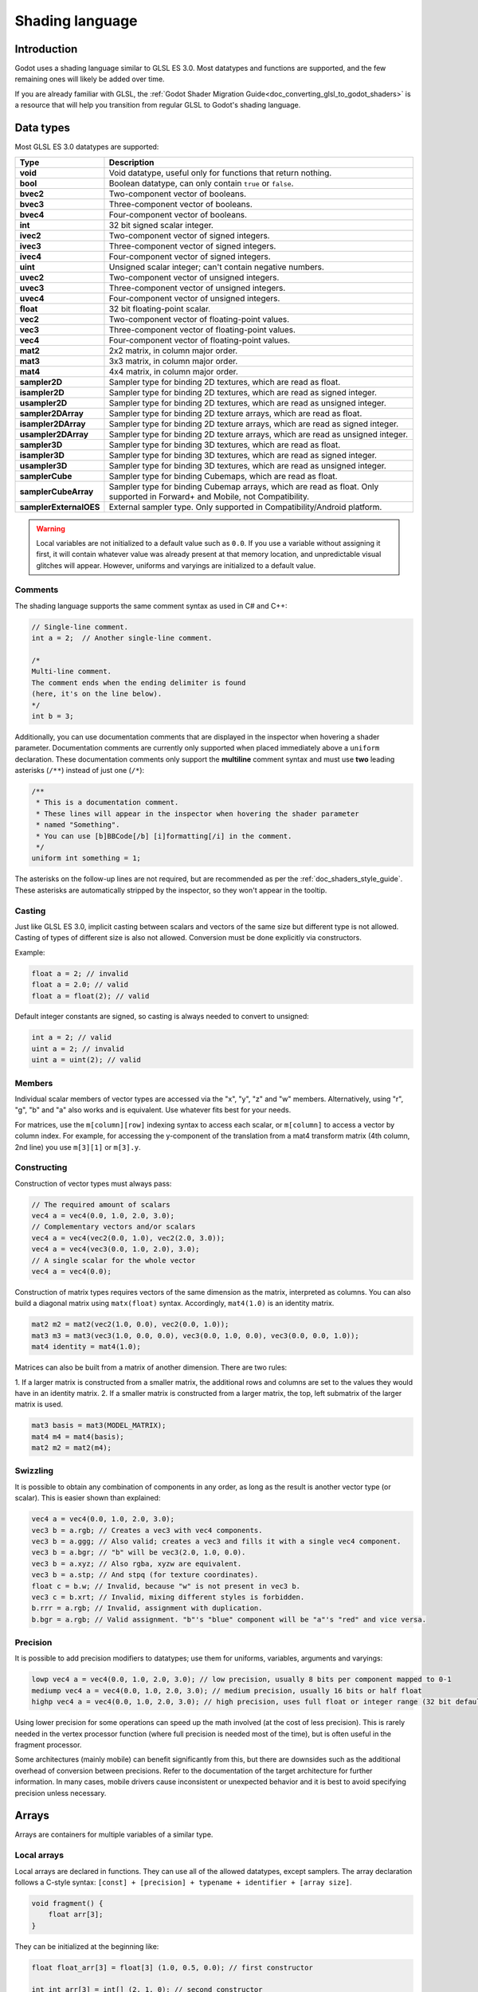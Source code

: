 .. _doc_shading_language:

Shading language
================

Introduction
------------

Godot uses a shading language similar to GLSL ES 3.0. Most datatypes and
functions are supported, and the few remaining ones will likely be added over
time.

If you are already familiar with GLSL, the :ref:`Godot Shader Migration
Guide<doc_converting_glsl_to_godot_shaders>` is a resource that will help you
transition from regular GLSL to Godot's shading language.

Data types
----------

Most GLSL ES 3.0 datatypes are supported:

+------------------------+---------------------------------------------------------------------------------+
| Type                   | Description                                                                     |
+========================+=================================================================================+
| **void**               | Void datatype, useful only for functions that return nothing.                   |
+------------------------+---------------------------------------------------------------------------------+
| **bool**               | Boolean datatype, can only contain ``true`` or ``false``.                       |
+------------------------+---------------------------------------------------------------------------------+
| **bvec2**              | Two-component vector of booleans.                                               |
+------------------------+---------------------------------------------------------------------------------+
| **bvec3**              | Three-component vector of booleans.                                             |
+------------------------+---------------------------------------------------------------------------------+
| **bvec4**              | Four-component vector of booleans.                                              |
+------------------------+---------------------------------------------------------------------------------+
| **int**                | 32 bit signed scalar integer.                                                   |
+------------------------+---------------------------------------------------------------------------------+
| **ivec2**              | Two-component vector of signed integers.                                        |
+------------------------+---------------------------------------------------------------------------------+
| **ivec3**              | Three-component vector of signed integers.                                      |
+------------------------+---------------------------------------------------------------------------------+
| **ivec4**              | Four-component vector of signed integers.                                       |
+------------------------+---------------------------------------------------------------------------------+
| **uint**               | Unsigned scalar integer; can't contain negative numbers.                        |
+------------------------+---------------------------------------------------------------------------------+
| **uvec2**              | Two-component vector of unsigned integers.                                      |
+------------------------+---------------------------------------------------------------------------------+
| **uvec3**              | Three-component vector of unsigned integers.                                    |
+------------------------+---------------------------------------------------------------------------------+
| **uvec4**              | Four-component vector of unsigned integers.                                     |
+------------------------+---------------------------------------------------------------------------------+
| **float**              | 32 bit floating-point scalar.                                                   |
+------------------------+---------------------------------------------------------------------------------+
| **vec2**               | Two-component vector of floating-point values.                                  |
+------------------------+---------------------------------------------------------------------------------+
| **vec3**               | Three-component vector of floating-point values.                                |
+------------------------+---------------------------------------------------------------------------------+
| **vec4**               | Four-component vector of floating-point values.                                 |
+------------------------+---------------------------------------------------------------------------------+
| **mat2**               | 2x2 matrix, in column major order.                                              |
+------------------------+---------------------------------------------------------------------------------+
| **mat3**               | 3x3 matrix, in column major order.                                              |
+------------------------+---------------------------------------------------------------------------------+
| **mat4**               | 4x4 matrix, in column major order.                                              |
+------------------------+---------------------------------------------------------------------------------+
| **sampler2D**          | Sampler type for binding 2D textures, which are read as float.                  |
+------------------------+---------------------------------------------------------------------------------+
| **isampler2D**         | Sampler type for binding 2D textures, which are read as signed integer.         |
+------------------------+---------------------------------------------------------------------------------+
| **usampler2D**         | Sampler type for binding 2D textures, which are read as unsigned integer.       |
+------------------------+---------------------------------------------------------------------------------+
| **sampler2DArray**     | Sampler type for binding 2D texture arrays, which are read as float.            |
+------------------------+---------------------------------------------------------------------------------+
| **isampler2DArray**    | Sampler type for binding 2D texture arrays, which are read as signed integer.   |
+------------------------+---------------------------------------------------------------------------------+
| **usampler2DArray**    | Sampler type for binding 2D texture arrays, which are read as unsigned integer. |
+------------------------+---------------------------------------------------------------------------------+
| **sampler3D**          | Sampler type for binding 3D textures, which are read as float.                  |
+------------------------+---------------------------------------------------------------------------------+
| **isampler3D**         | Sampler type for binding 3D textures, which are read as signed integer.         |
+------------------------+---------------------------------------------------------------------------------+
| **usampler3D**         | Sampler type for binding 3D textures, which are read as unsigned integer.       |
+------------------------+---------------------------------------------------------------------------------+
| **samplerCube**        | Sampler type for binding Cubemaps, which are read as float.                     |
+------------------------+---------------------------------------------------------------------------------+
| **samplerCubeArray**   | Sampler type for binding Cubemap arrays, which are read as float.               |
|                        | Only supported in Forward+ and Mobile, not Compatibility.                       |
+------------------------+---------------------------------------------------------------------------------+
| **samplerExternalOES** | External sampler type.                                                          |
|                        | Only supported in Compatibility/Android platform.                               |
+------------------------+---------------------------------------------------------------------------------+

.. warning::

    Local variables are not initialized to a default value such as ``0.0``. If
    you use a variable without assigning it first, it will contain whatever
    value was already present at that memory location, and unpredictable visual
    glitches will appear. However, uniforms and varyings are initialized to a
    default value.

Comments
~~~~~~~~

The shading language supports the same comment syntax as used in C# and C++:

.. code-block:: glsl

    // Single-line comment.
    int a = 2;  // Another single-line comment.

    /*
    Multi-line comment.
    The comment ends when the ending delimiter is found
    (here, it's on the line below).
    */
    int b = 3;

Additionally, you can use documentation comments that are displayed in the
inspector when hovering a shader parameter. Documentation comments are currently
only supported when placed immediately above a ``uniform`` declaration. These
documentation comments only support the **multiline** comment syntax and must use
**two** leading asterisks (``/**``) instead of just one (``/*``):

.. code-block:: glsl

    /**
     * This is a documentation comment.
     * These lines will appear in the inspector when hovering the shader parameter
     * named "Something".
     * You can use [b]BBCode[/b] [i]formatting[/i] in the comment.
     */
    uniform int something = 1;

The asterisks on the follow-up lines are not required, but are recommended as
per the :ref:`doc_shaders_style_guide`. These asterisks are automatically
stripped by the inspector, so they won't appear in the tooltip.

Casting
~~~~~~~

Just like GLSL ES 3.0, implicit casting between scalars and vectors of the same
size but different type is not allowed. Casting of types of different size is
also not allowed. Conversion must be done explicitly via constructors.

Example:

.. code-block:: glsl

    float a = 2; // invalid
    float a = 2.0; // valid
    float a = float(2); // valid

Default integer constants are signed, so casting is always needed to convert to
unsigned:

.. code-block:: glsl

    int a = 2; // valid
    uint a = 2; // invalid
    uint a = uint(2); // valid

Members
~~~~~~~

Individual scalar members of vector types are accessed via the "x", "y", "z" and
"w" members. Alternatively, using "r", "g", "b" and "a" also works and is
equivalent. Use whatever fits best for your needs.

For matrices, use the ``m[column][row]`` indexing syntax to access each scalar,
or ``m[column]`` to access a vector by column index. For example, for accessing the
y-component of the translation from a mat4 transform matrix (4th column, 2nd line) you use ``m[3][1]`` or ``m[3].y``.

Constructing
~~~~~~~~~~~~

Construction of vector types must always pass:

.. code-block:: glsl

    // The required amount of scalars
    vec4 a = vec4(0.0, 1.0, 2.0, 3.0);
    // Complementary vectors and/or scalars
    vec4 a = vec4(vec2(0.0, 1.0), vec2(2.0, 3.0));
    vec4 a = vec4(vec3(0.0, 1.0, 2.0), 3.0);
    // A single scalar for the whole vector
    vec4 a = vec4(0.0);

Construction of matrix types requires vectors of the same dimension as the
matrix, interpreted as columns. You can also build a diagonal matrix using ``matx(float)`` syntax.
Accordingly, ``mat4(1.0)`` is an identity matrix.

.. code-block:: glsl

    mat2 m2 = mat2(vec2(1.0, 0.0), vec2(0.0, 1.0));
    mat3 m3 = mat3(vec3(1.0, 0.0, 0.0), vec3(0.0, 1.0, 0.0), vec3(0.0, 0.0, 1.0));
    mat4 identity = mat4(1.0);

Matrices can also be built from a matrix of another dimension. There are two
rules:

1. If a larger matrix is constructed from a smaller matrix, the additional rows
and columns are set to the values they would have in an identity matrix.
2. If a smaller matrix is constructed from a larger matrix, the top, left
submatrix of the larger matrix is used.

.. code-block:: glsl

    mat3 basis = mat3(MODEL_MATRIX);
    mat4 m4 = mat4(basis);
    mat2 m2 = mat2(m4);

Swizzling
~~~~~~~~~

It is possible to obtain any combination of components in any order, as long as
the result is another vector type (or scalar). This is easier shown than
explained:

.. code-block:: glsl

    vec4 a = vec4(0.0, 1.0, 2.0, 3.0);
    vec3 b = a.rgb; // Creates a vec3 with vec4 components.
    vec3 b = a.ggg; // Also valid; creates a vec3 and fills it with a single vec4 component.
    vec3 b = a.bgr; // "b" will be vec3(2.0, 1.0, 0.0).
    vec3 b = a.xyz; // Also rgba, xyzw are equivalent.
    vec3 b = a.stp; // And stpq (for texture coordinates).
    float c = b.w; // Invalid, because "w" is not present in vec3 b.
    vec3 c = b.xrt; // Invalid, mixing different styles is forbidden.
    b.rrr = a.rgb; // Invalid, assignment with duplication.
    b.bgr = a.rgb; // Valid assignment. "b"'s "blue" component will be "a"'s "red" and vice versa.

Precision
~~~~~~~~~

It is possible to add precision modifiers to datatypes; use them for uniforms,
variables, arguments and varyings:

.. code-block:: glsl

    lowp vec4 a = vec4(0.0, 1.0, 2.0, 3.0); // low precision, usually 8 bits per component mapped to 0-1
    mediump vec4 a = vec4(0.0, 1.0, 2.0, 3.0); // medium precision, usually 16 bits or half float
    highp vec4 a = vec4(0.0, 1.0, 2.0, 3.0); // high precision, uses full float or integer range (32 bit default)


Using lower precision for some operations can speed up the math involved (at the
cost of less precision). This is rarely needed in the vertex processor function
(where full precision is needed most of the time), but is often useful in the
fragment processor.

Some architectures (mainly mobile) can benefit significantly from this, but
there are downsides such as the additional overhead of conversion between
precisions. Refer to the documentation of the target architecture for further
information. In many cases, mobile drivers cause inconsistent or unexpected
behavior and it is best to avoid specifying precision unless necessary.

Arrays
------

Arrays are containers for multiple variables of a similar type.

Local arrays
~~~~~~~~~~~~

Local arrays are declared in functions. They can use all of the allowed
datatypes, except samplers. The array declaration follows a C-style syntax:
``[const] + [precision] + typename + identifier + [array size]``.

.. code-block:: glsl

    void fragment() {
        float arr[3];
    }

They can be initialized at the beginning like:

.. code-block:: glsl

    float float_arr[3] = float[3] (1.0, 0.5, 0.0); // first constructor

    int int_arr[3] = int[] (2, 1, 0); // second constructor

    vec2 vec2_arr[3] = { vec2(1.0, 1.0), vec2(0.5, 0.5), vec2(0.0, 0.0) }; // third constructor

    bool bool_arr[] = { true, true, false }; // fourth constructor - size is defined automatically from the element count

You can declare multiple arrays (even with different sizes) in one expression:

.. code-block:: glsl

    float a[3] = float[3] (1.0, 0.5, 0.0),
    b[2] = { 1.0, 0.5 },
    c[] = { 0.7 },
    d = 0.0,
    e[5];

To access an array element, use the indexing syntax:

.. code-block:: glsl

    float arr[3];

    arr[0] = 1.0; // setter

    COLOR.r = arr[0]; // getter

Arrays also have a built-in function ``.length()`` (not to be confused with the
built-in ``length()`` function). It doesn't accept any parameters and will
return the array's size.

.. code-block:: glsl

    float arr[] = { 0.0, 1.0, 0.5, -1.0 };
    for (int i = 0; i < arr.length(); i++) {
        // ...
    }

.. note::

    If you use an index either below 0 or greater than array size - the shader will
    crash and break rendering. To prevent this, use ``length()``, ``if``, or
    ``clamp()`` functions to ensure the index is between 0 and the array's
    length. Always carefully test and check your code. If you pass a constant
    expression or a number, the editor will check its bounds to prevent
    this crash.

Global arrays
~~~~~~~~~~~~~

You can declare arrays in global space as either ``const`` or ``uniform``:

.. code-block:: glsl

    shader_type spatial;

    const lowp vec3 v[1] = lowp vec3[1] ( vec3(0, 0, 1) );
    uniform lowp vec3 w[1];

    void fragment() {
      ALBEDO = v[0] + w[0];
    }

.. note::

    Global arrays use the same syntax as local arrays, except with a ``const``
    or ``uniform`` added to their declaration. Note that uniform arrays can't
    have a default value.

Constants
---------

Use the ``const`` keyword before the variable declaration to make that variable
immutable, which means that it cannot be modified. All basic types, except
samplers can be declared as constants. Accessing and using a constant value is
slightly faster than using a uniform. Constants must be initialized at their
declaration.

.. code-block:: glsl

    const vec2 a = vec2(0.0, 1.0);
    vec2 b;

    a = b; // invalid
    b = a; // valid

Constants cannot be modified and additionally cannot have hints, but multiple of
them (if they have the same type) can be declared in a single expression e.g

.. code-block:: glsl

    const vec2 V1 = vec2(1, 1), V2 = vec2(2, 2);

Similar to variables, arrays can also be declared with ``const``.

.. code-block:: glsl

    const float arr[] = { 1.0, 0.5, 0.0 };

    arr[0] = 1.0; // invalid

    COLOR.r = arr[0]; // valid

Constants can be declared both globally (outside of any function) or locally
(inside a function). Global constants are useful when you want to have access to
a value throughout your shader that does not need to be modified. Like uniforms,
global constants are shared between all shader stages, but they are not
accessible outside of the shader.

.. code-block:: glsl

    shader_type spatial;

    const float GOLDEN_RATIO = 1.618033988749894;

Constants of the ``float`` type must be initialized using ``.`` notation after the
decimal part or by using the scientific notation. The optional ``f`` post-suffix is
also supported.

.. code-block:: glsl

    float a = 1.0;
    float b = 1.0f; // same, using suffix for clarity
    float c = 1e-1; // gives 0.1 by using the scientific notation

Constants of the ``uint`` (unsigned int) type must have a ``u`` suffix to differentiate them from signed integers.
Alternatively, this can be done by using the ``uint(x)`` built-in conversion function.

.. code-block:: glsl

    uint a = 1u;
    uint b = uint(1);

Structs
-------

Structs are compound types which can be used for better abstraction of shader
code. You can declare them at the global scope like:

.. code-block:: glsl

    struct PointLight {
        vec3 position;
        vec3 color;
        float intensity;
    };

After declaration, you can instantiate and initialize them like:

.. code-block:: glsl

    void fragment()
    {
        PointLight light;
        light.position = vec3(0.0);
        light.color = vec3(1.0, 0.0, 0.0);
        light.intensity = 0.5;
    }

Or use struct constructor for same purpose:

.. code-block:: glsl

    PointLight light = PointLight(vec3(0.0), vec3(1.0, 0.0, 0.0), 0.5);

Structs may contain other struct or array, you can also instance them as global
constant:

.. code-block:: glsl

    shader_type spatial;

    ...

    struct Scene {
        PointLight lights[2];
    };

    const Scene scene = Scene(PointLight[2](PointLight(vec3(0.0, 0.0, 0.0), vec3(1.0, 0.0, 0.0), 1.0), PointLight(vec3(0.0, 0.0, 0.0), vec3(1.0, 0.0, 0.0), 1.0)));

    void fragment()
    {
        ALBEDO = scene.lights[0].color;
    }

You can also pass them to functions:

.. code-block:: glsl

    shader_type canvas_item;

    ...

    Scene construct_scene(PointLight light1, PointLight light2) {
        return Scene({light1, light2});
    }

    void fragment()
    {
        COLOR.rgb = construct_scene(PointLight(vec3(0.0, 0.0, 0.0), vec3(1.0, 0.0, 0.0), 1.0), PointLight(vec3(0.0, 0.0, 0.0), vec3(1.0, 0.0, 1.0), 1.0)).lights[0].color;
    }

Operators
---------

Godot shading language supports the same set of operators as GLSL ES 3.0. Below
is the list of them in precedence order:

.. table::
    :class: nowrap-col3

    +-------------+------------------------+------------------+
    | Precedence  | Class                  | Operator         |
    +-------------+------------------------+------------------+
    | 1 (highest) | parenthetical grouping | **()**           |
    +-------------+------------------------+------------------+
    | 2           | unary                  | **+, -, !, ~**   |
    +-------------+------------------------+------------------+
    | 3           | multiplicative         | **/, \*, %**     |
    +-------------+------------------------+------------------+
    | 4           | additive               | **+, -**         |
    +-------------+------------------------+------------------+
    | 5           | bit-wise shift         | **<<, >>**       |
    +-------------+------------------------+------------------+
    | 6           | relational             | **<, >, <=, >=** |
    +-------------+------------------------+------------------+
    | 7           | equality               | **==, !=**       |
    +-------------+------------------------+------------------+
    | 8           | bit-wise AND           | **&**            |
    +-------------+------------------------+------------------+
    | 9           | bit-wise exclusive OR  | **^**            |
    +-------------+------------------------+------------------+
    | 10          | bit-wise inclusive OR  | **|**            |
    +-------------+------------------------+------------------+
    | 11          | logical AND            | **&&**           |
    +-------------+------------------------+------------------+
    | 12 (lowest) | logical inclusive OR   | **||**           |
    +-------------+------------------------+------------------+

.. note::

    Most operators that accept vectors or matrices (multiplication, division, etc) operate component-wise, meaning the function
    is applied to the first value of each vector and then on the second value of each vector, etc. Some examples:

    .. table::
        :class: nowrap-col2 nowrap-col1
        :widths: auto

        +---------------------------------------+------------------------------------------------------+
        | Operation                             | Equivalent Scalar Operation                          |
        +=======================================+======================================================+
        | ``vec3(4, 5, 6) + 2``                 | ``vec3(4 + 2, 5 + 2, 6 + 2)``                        |
        +---------------------------------------+------------------------------------------------------+
        | ``vec2(3, 4) * vec2(10, 20)``         | ``vec2(3 * 10, 4 * 20)``                             |
        +---------------------------------------+------------------------------------------------------+
        | ``mat2(vec2(1, 2), vec2(3, 4)) + 10`` | ``mat2(vec2(1 + 10, 2 + 10), vec2(3 + 10, 4 + 10))`` |
        +---------------------------------------+------------------------------------------------------+

    The `GLSL Language Specification <http://www.opengl.org/registry/doc/GLSLangSpec.4.30.6.pdf>`_ says under section 5.10 Vector and Matrix Operations:

        With a few exceptions, operations are component-wise. Usually, when an operator operates on a
        vector or matrix, it is operating independently on each component of the vector or matrix,
        in a component-wise fashion. [...] The exceptions are matrix multiplied by vector,
        vector multiplied by matrix, and matrix multiplied by matrix. These do not operate component-wise,
        but rather perform the correct linear algebraic multiply.

Flow control
------------

Godot Shading language supports the most common types of flow control:

.. code-block:: glsl

    // `if` and `else`.
    if (cond) {

    } else {

    }

    // Ternary operator.
    // This is an expression that behaves like `if`/`else` and returns the value.
    // If `cond` evaluates to `true`, `result` will be `9`.
    // Otherwise, `result` will be `5`.
    int result = cond ? 9 : 5;

    // `switch`.
    switch (i) { // `i` should be a signed integer expression.
        case -1:
            break;
        case 0:
            return; // `break` or `return` to avoid running the next `case`.
        case 1: // Fallthrough (no `break` or `return`): will run the next `case`.
        case 2:
            break;
        //...
        default: // Only run if no `case` above matches. Optional.
            break;
    }

    // `for` loop. Best used when the number of elements to iterate on
    // is known in advance.
    for (int i = 0; i < 10; i++) {

    }

    // `while` loop. Best used when the number of elements to iterate on
    // is not known in advance.
    while (cond) {

    }

    // `do while`. Like `while`, but always runs at least once even if `cond`
    // never evaluates to `true`.
    do {

    } while (cond);

Keep in mind that in modern GPUs, an infinite loop can exist and can freeze
your application (including editor). Godot can't protect you from this, so be
careful not to make this mistake!

Also, when comparing floating-point values against a number, make sure to
compare them against a *range* instead of an exact number.

A comparison like ``if (value == 0.3)`` may not evaluate to ``true``.
Floating-point math is often approximate and can defy expectations. It can also
behave differently depending on the hardware.

**Don't** do this.

.. code-block:: glsl

    float value = 0.1 + 0.2;

    // May not evaluate to `true`!
    if (value == 0.3) {
        // ...
    }

Instead, always perform a range comparison with an epsilon value. The larger the
floating-point number (and the less precise the floating-point number), the
larger the epsilon value should be.

.. code-block:: glsl

    const float EPSILON = 0.0001;
    if (value >= 0.3 - EPSILON && value <= 0.3 + EPSILON) {
        // ...
    }

See `floating-point-gui.de <https://floating-point-gui.de/>`__ for more
information.

Discarding
----------

Fragment, light, and custom functions (called from fragment or light) can use the
``discard`` keyword. If used, the fragment is discarded and nothing is written.

Beware that ``discard`` has a performance cost when used, as it will prevent the
depth prepass from being effective on any surfaces using the shader. Also, a
discarded pixel still needs to be rendered in the vertex shader, which means a
shader that uses ``discard`` on all of its pixels is still more expensive to
render compared to not rendering any object in the first place.

Functions
---------

It is possible to define functions in a Godot shader. They use the following
syntax:

.. code-block:: glsl

    ret_type func_name(args) {
        return ret_type; // if returning a value
    }

    // a more specific example:

    int sum2(int a, int b) {
        return a + b;
    }


You can only use functions that have been defined above (higher in the editor)
the function from which you are calling them. Redefining a function that has
already been defined above (or is a built-in function name) will cause an error.

Function arguments can have special qualifiers:

* **in**: Means the argument is only for reading (default).
* **out**: Means the argument is only for writing.
* **inout**: Means the argument is fully passed via reference.
* **const**: Means the argument is a constant and cannot be changed, may be
  combined with **in** qualifier.

Example below:

.. code-block:: glsl

    void sum2(int a, int b, inout int result) {
        result = a + b;
    }

Function overloading is supported. You can define multiple functions with the same
name, but different arguments. Note that `implicit casting <Casting_>`_ in overloaded
function calls is not allowed, such as from ``int`` to ``float`` (``1`` to ``1.0``).

.. code-block:: glsl

    vec3 get_color(int t) {
        return vec3(1, 0, 0); // Red color.
    }
    vec3 get_color(float t) {
        return vec3(0, 1, 0); // Green color.
    }
    void fragment() {
        vec3 red = get_color(1);
        vec3 green = get_color(1.0);
    }

.. _doc_shading_language_varyings:

Varyings
--------

To send data from the vertex to the fragment (or light) processor function, *varyings* are
used. They are set for every primitive vertex in the *vertex processor*, and the
value is interpolated for every pixel in the *fragment processor*.

.. code-block:: glsl

    shader_type spatial;

    varying vec3 some_color;

    void vertex() {
        some_color = NORMAL; // Make the normal the color.
    }

    void fragment() {
        ALBEDO = some_color;
    }

    void light() {
        DIFFUSE_LIGHT = some_color * 100; // optionally
    }

Varying can also be an array:

.. code-block:: glsl

    shader_type spatial;

    varying float var_arr[3];

    void vertex() {
        var_arr[0] = 1.0;
        var_arr[1] = 0.0;
    }

    void fragment() {
        ALBEDO = vec3(var_arr[0], var_arr[1], var_arr[2]); // red color
    }

It's also possible to send data from *fragment* to *light* processors using *varying* keyword. To do so you can assign it in the *fragment* and later use it in the *light* function.

.. code-block:: glsl

    shader_type spatial;

    varying vec3 some_light;

    void fragment() {
        some_light = ALBEDO * 100.0; // Make a shining light.
    }

    void light() {
        DIFFUSE_LIGHT = some_light;
    }

Note that varying may not be assigned in custom functions or a *light processor* function like:

.. code-block:: glsl

    shader_type spatial;

    varying float test;

    void foo() {
        test = 0.0; // Error.
    }

    void vertex() {
        test = 0.0;
    }

    void light() {
        test = 0.0; // Error too.
    }

This limitation was introduced to prevent incorrect usage before initialization.

Interpolation qualifiers
------------------------

Certain values are interpolated during the shading pipeline. You can modify how
these interpolations are done by using *interpolation qualifiers*.

.. code-block:: glsl

    shader_type spatial;

    varying flat vec3 our_color;

    void vertex() {
        our_color = COLOR.rgb;
    }

    void fragment() {
        ALBEDO = our_color;
    }

There are two possible interpolation qualifiers:

+-------------------+---------------------------------------------------------------------------------+
| Qualifier         | Description                                                                     |
+===================+=================================================================================+
| **flat**          | The value is not interpolated.                                                  |
+-------------------+---------------------------------------------------------------------------------+
| **smooth**        | The value is interpolated in a perspective-correct fashion. This is the default.|
+-------------------+---------------------------------------------------------------------------------+


Uniforms
--------

Passing values to shaders is possible. These are global to the whole shader and
are called *uniforms*. When a shader is later assigned to a material, the
uniforms will appear as editable parameters in it. Uniforms can't be written
from within the shader. Any GLSL type except for ``void`` can be a uniform.

.. code-block:: glsl

    shader_type spatial;

    uniform float some_value;

    uniform vec3 colors[3];

You can set uniforms in the editor in the material. Or you can set them through
GDScript:

.. code-block:: gdscript

  material.set_shader_parameter("some_value", some_value)

  material.set_shader_parameter("colors", [Vector3(1, 0, 0), Vector3(0, 1, 0), Vector3(0, 0, 1)])

You can access ``int`` values as a readable dropdown widget using the ``hint_enum`` uniform:

.. code-block:: glsl

    uniform int noise_type : hint_enum("OpenSimplex2", "Cellular", "Perlin", "Value") = 0;

.. note:: Unlike ``@export_enum`` in GDScript, the ``hint_enum`` uniform does not support
          the use of ``String``\ s, it only supports ``int``\ s.

You can assign explicit values to the ``hint_enum`` uniform using colon syntax similar to GDScript:

.. code-block:: glsl
 
    uniform int character_speed: hint_enum("Slow:30", "Average:60", "Very Fast:200") = 60;

The value will be stored as an integer, corresponding to the index of the selected option (i.e. 0, 1, or 2)
or the value assigned by colon syntax (i.e. 30, 60, or 200).

.. note:: The first argument to ``set_shader_parameter`` is the name of the uniform
          in the shader. It must match *exactly* to the name of the uniform in
          the shader or else it will not be recognized.

.. note:: There is a limit to the total size of shader uniforms that you can use
          in a single shader. On most desktop platforms, this limit is ``65536``
          bytes, or 4096 ``vec4`` uniforms. On mobile platforms, the limit is
          typically ``16384`` bytes, or 1024 ``vec4`` uniforms. Vector uniforms
          smaller than a ``vec4``, such as ``vec2`` or ``vec3``, are padded to
          the size of a ``vec4``. Scalar uniforms such as ``int`` or ``float``
          are not padded, and ``bool`` is padded to the size of an ``int``.

          Arrays count as the total size of their contents. If you need a uniform
          array that is larger than this limit, consider packing the data into a
          texture instead, since the *contents* of a texture do not count towards
          this limit, only the size of the sampler uniform.

Uniform hints
~~~~~~~~~~~~~

Godot provides optional uniform hints to make the compiler understand what the
uniform is used for, and how the editor should allow users to modify it.

.. code-block:: glsl

    shader_type spatial;

    uniform vec4 color : source_color;
    uniform float amount : hint_range(0, 1);
    uniform vec4 other_color : source_color = vec4(1.0); // Default values go after the hint.
    uniform sampler2D image : source_color;

.. admonition:: Source Color

    Any texture which contains *sRGB color data* requires a ``source_color`` hint
    in order to be correctly sampled. This is because Godot renders in linear
    color space, but some textures contain sRGB color data. If this hint is not
    used, the texture will appear washed out.

    Albedo and color textures should typically have a ``source_color`` hint. Normal,
    roughness, metallic, and height textures typically do not need a ``source_color``
    hint.

    Using ``source_color`` hint is required in the Forward+ and Mobile renderers,
    and in ``canvas_item`` shaders when :ref:`HDR 2D<class_ProjectSettings_property_rendering/viewport/hdr_2d>`
    is enabled. The ``source_color`` hint is optional for the Compatibility renderer,
    and for ``canvas_item`` shaders if ``HDR 2D`` is disabled. However, it is
    recommended to always use the ``source_color`` hint, because it works even
    if you change renderers or disable ``HDR 2D``.


Full list of uniform hints below:

+----------------------+--------------------------------------------------+-----------------------------------------------------------------------------+
| Type                 | Hint                                             | Description                                                                 |
+======================+==================================================+=============================================================================+
| **vec3, vec4**       | source_color                                     | Used as color.                                                              |
+----------------------+--------------------------------------------------+-----------------------------------------------------------------------------+
| **int**              | hint_enum("String1", "String2")                  | Displays int input as a dropdown widget in the editor.                      |
+----------------------+--------------------------------------------------+-----------------------------------------------------------------------------+
| **int, float**       | hint_range(min, max[, step])                     | Restricted to values in a range (with min/max/step).                        |
+----------------------+--------------------------------------------------+-----------------------------------------------------------------------------+
| **sampler2D**        | source_color                                     | Used as albedo color.                                                       |
+----------------------+--------------------------------------------------+-----------------------------------------------------------------------------+
| **sampler2D**        | hint_normal                                      | Used as normalmap.                                                          |
+----------------------+--------------------------------------------------+-----------------------------------------------------------------------------+
| **sampler2D**        | hint_default_white                               | As value or albedo color, default to opaque white.                          |
+----------------------+--------------------------------------------------+-----------------------------------------------------------------------------+
| **sampler2D**        | hint_default_black                               | As value or albedo color, default to opaque black.                          |
+----------------------+--------------------------------------------------+-----------------------------------------------------------------------------+
| **sampler2D**        | hint_default_transparent                         | As value or albedo color, default to transparent black.                     |
+----------------------+--------------------------------------------------+-----------------------------------------------------------------------------+
| **sampler2D**        | hint_anisotropy                                  | As flowmap, default to right.                                               |
+----------------------+--------------------------------------------------+-----------------------------------------------------------------------------+
| **sampler2D**        | hint_roughness[_r, _g, _b, _a, _normal, _gray]   | Used for roughness limiter on import (attempts reducing specular aliasing). |
|                      |                                                  | ``_normal`` is a normal map that guides the roughness limiter,              |
|                      |                                                  | with roughness increasing in areas that have high-frequency detail.         |
+----------------------+--------------------------------------------------+-----------------------------------------------------------------------------+
| **sampler2D**        | filter[_nearest, _linear][_mipmap][_anisotropic] | Enabled specified texture filtering.                                        |
+----------------------+--------------------------------------------------+-----------------------------------------------------------------------------+
| **sampler2D**        | repeat[_enable, _disable]                        | Enabled texture repeating.                                                  |
+----------------------+--------------------------------------------------+-----------------------------------------------------------------------------+
| **sampler2D**        | hint_screen_texture                              | Texture is the screen texture.                                              |
+----------------------+--------------------------------------------------+-----------------------------------------------------------------------------+
| **sampler2D**        | hint_depth_texture                               | Texture is the depth texture.                                               |
+----------------------+--------------------------------------------------+-----------------------------------------------------------------------------+
| **sampler2D**        | hint_normal_roughness_texture                    | Texture is the normal roughness texture (only supported in Forward+).       |
+----------------------+--------------------------------------------------+-----------------------------------------------------------------------------+

GDScript uses different variable types than GLSL does, so when passing variables
from GDScript to shaders, Godot converts the type automatically. Below is a
table of the corresponding types:

+------------------------+-------------------------+------------------------------------------------------------+
| GLSL type              | GDScript type           | Notes                                                      |
+========================+=========================+============================================================+
| **bool**               | **bool**                |                                                            |
+------------------------+-------------------------+------------------------------------------------------------+
| **bvec2**              | **int**                 | Bitwise packed int where bit 0 (LSB) corresponds to x.     |
|                        |                         |                                                            |
|                        |                         | For example, a bvec2 of (bx, by) could be created in       |
|                        |                         | the following way:                                         |
|                        |                         |                                                            |
|                        |                         | .. code-block:: gdscript                                   |
|                        |                         |                                                            |
|                        |                         |   bvec2_input: int = (int(bx)) | (int(by) << 1)            |
|                        |                         |                                                            |
+------------------------+-------------------------+------------------------------------------------------------+
| **bvec3**              | **int**                 | Bitwise packed int where bit 0 (LSB) corresponds to x.     |
+------------------------+-------------------------+------------------------------------------------------------+
| **bvec4**              | **int**                 | Bitwise packed int where bit 0 (LSB) corresponds to x.     |
+------------------------+-------------------------+------------------------------------------------------------+
| **int**                | **int**                 |                                                            |
+------------------------+-------------------------+------------------------------------------------------------+
| **ivec2**              | **Vector2i**            |                                                            |
+------------------------+-------------------------+------------------------------------------------------------+
| **ivec3**              | **Vector3i**            |                                                            |
+------------------------+-------------------------+------------------------------------------------------------+
| **ivec4**              | **Vector4i**            |                                                            |
+------------------------+-------------------------+------------------------------------------------------------+
| **uint**               | **int**                 |                                                            |
+------------------------+-------------------------+------------------------------------------------------------+
| **uvec2**              | **Vector2i**            |                                                            |
+------------------------+-------------------------+------------------------------------------------------------+
| **uvec3**              | **Vector3i**            |                                                            |
+------------------------+-------------------------+------------------------------------------------------------+
| **uvec4**              | **Vector4i**            |                                                            |
+------------------------+-------------------------+------------------------------------------------------------+
| **float**              | **float**               |                                                            |
+------------------------+-------------------------+------------------------------------------------------------+
| **vec2**               | **Vector2**             |                                                            |
+------------------------+-------------------------+------------------------------------------------------------+
| **vec3**               | **Vector3**, **Color**  | When Color is used, it will be interpreted as (r, g, b).   |
+------------------------+-------------------------+------------------------------------------------------------+
| **vec4**               | **Vector4**, **Color**, | When Color is used, it will be interpreted as (r, g, b, a).|
|                        | **Rect2**, **Plane**,   |                                                            |
|                        | **Quaternion**          | When Rect2 is used, it will be interpreted as              |
|                        |                         | (position.x, position.y, size.x, size.y).                  |
|                        |                         |                                                            |
|                        |                         | When Plane is used it will be interpreted as               |
|                        |                         | (normal.x, normal.y, normal.z, d).                         |
|                        |                         |                                                            |
|                        |                         |                                                            |
+------------------------+-------------------------+------------------------------------------------------------+
| **mat2**               | **Transform2D**         |                                                            |
|                        |                         |                                                            |
+------------------------+-------------------------+------------------------------------------------------------+
| **mat3**               | **Basis**               |                                                            |
+------------------------+-------------------------+------------------------------------------------------------+
| **mat4**               | **Projection**,         | When a Transform3D is used, the w Vector is set to the     |
|                        | **Transform3D**         | identity.                                                  |
+------------------------+-------------------------+------------------------------------------------------------+
| **sampler2D**          | **Texture2D**           |                                                            |
+------------------------+-------------------------+------------------------------------------------------------+
| **isampler2D**         | **Texture2D**           |                                                            |
+------------------------+-------------------------+------------------------------------------------------------+
| **usampler2D**         | **Texture2D**           |                                                            |
+------------------------+-------------------------+------------------------------------------------------------+
| **sampler2DArray**     | **Texture2DArray**      |                                                            |
+------------------------+-------------------------+------------------------------------------------------------+
| **isampler2DArray**    | **Texture2DArray**      |                                                            |
+------------------------+-------------------------+------------------------------------------------------------+
| **usampler2DArray**    | **Texture2DArray**      |                                                            |
+------------------------+-------------------------+------------------------------------------------------------+
| **sampler3D**          | **Texture3D**           |                                                            |
+------------------------+-------------------------+------------------------------------------------------------+
| **isampler3D**         | **Texture3D**           |                                                            |
+------------------------+-------------------------+------------------------------------------------------------+
| **usampler3D**         | **Texture3D**           |                                                            |
+------------------------+-------------------------+------------------------------------------------------------+
| **samplerCube**        | **Cubemap**             | See :ref:`doc_importing_images_changing_import_type` for   |
|                        |                         | instructions on importing cubemaps for use in Godot.       |
+------------------------+-------------------------+------------------------------------------------------------+
| **samplerCubeArray**   | **CubemapArray**        | Only supported in Forward+ and Mobile, not Compatibility.  |
+------------------------+-------------------------+------------------------------------------------------------+
| **samplerExternalOES** | **ExternalTexture**     | Only supported in Compatibility/Android platform.          |
+------------------------+-------------------------+------------------------------------------------------------+

.. note:: Be careful when setting shader uniforms from GDScript, no error will
          be thrown if the type does not match. Your shader will just exhibit
          undefined behavior.

.. warning::
    As with the last note, no error will be thrown if the typing does not match while setting a shader uniform, this unintuitively includes setting a (GDscript) 64 bit int/float into a Godot shader language int/float (32 bit). This may lead to unintentional consequences in cases where high precision is required.

Uniforms can also be assigned default values:

.. code-block:: glsl

    shader_type spatial;

    uniform vec4 some_vector = vec4(0.0);
    uniform vec4 some_color : source_color = vec4(1.0);

Note that when adding a default value and a hint, the default value goes after the hint.

If you need to make multiple uniforms to be grouped in the specific category of an inspector, you can use a `group_uniform` keyword like:

.. code-block:: glsl

    group_uniforms MyGroup;
    uniform sampler2D test;

You can close the group by using:

.. code-block:: glsl

    group_uniforms;

The syntax also supports subgroups (it's not mandatory to declare the base group before this):

.. code-block:: glsl

    group_uniforms MyGroup.MySubgroup;

.. _doc_shading_language_global_uniforms:

Global uniforms
~~~~~~~~~~~~~~~

Sometimes, you want to modify a parameter in many different shaders at once.
With a regular uniform, this takes a lot of work as all these shaders need to be
tracked and the uniform needs to be set for each of them. Global uniforms allow
you to create and update uniforms that will be available in all shaders, in
every shader type (``canvas_item``, ``spatial``, ``particles``, ``sky`` and
``fog``).

Global uniforms are especially useful for environmental effects that affect many
objects in a scene, like having foliage bend when the player is nearby, or having
objects move with the wind.

.. note:: *Global uniforms* are not the same as *global scope* for an individual
    shader. While regular uniforms are defined outside of shader functions and are
    therefore the global scope of the shader, global uniforms are global to all
    shaders in the entire project (but within each shader, are also in the global
    scope).

To create a global uniform, open the **Project Settings** then go to the
**Shader Globals** tab. Specify a name for the uniform (case-sensitive) and a
type, then click **Add** in the top-right corner of the dialog. You can then
edit the value assigned to the uniform by clicking the value in the list of
uniforms:

.. figure:: img/shading_language_adding_global_uniforms.webp
   :align: center
   :alt: Adding a global uniform in the Shader Globals tab of the Project Settings

   Adding a global uniform in the Shader Globals tab of the Project Settings

After creating a global uniform, you can use it in a shader as follows:

.. code-block:: glsl

    shader_type canvas_item;

    global uniform vec4 my_color;

    void fragment() {
        COLOR = my_color.rgb;
    }

Note that the global uniform *must* exist in the Project Settings at the time
the shader is saved, or compilation will fail. While you can assign a default
value using ``global uniform vec4 my_color = ...`` in the shader code, it will
be ignored as the global uniform must always be defined in the Project Settings
anyway.

To change the value of a global uniform at runtime, use the
:ref:`RenderingServer.global_shader_parameter_set <class_RenderingServer_method_global_shader_parameter_set>`
method in a script:

.. code-block:: gdscript

    RenderingServer.global_shader_parameter_set("my_color", Color(0.3, 0.6, 1.0))

Assigning global uniform values can be done as many times as desired without
impacting performance, as setting data doesn't require synchronization between
the CPU and GPU.

You can also add or remove global uniforms at runtime:

.. code-block:: gdscript

    RenderingServer.global_shader_parameter_add("my_color", RenderingServer.GLOBAL_VAR_TYPE_COLOR, Color(0.3, 0.6, 1.0))
    RenderingServer.global_shader_parameter_remove("my_color")

Adding or removing global uniforms at runtime has a performance cost, although
it's not as pronounced compared to getting global uniform values from a script
(see the warning below).

.. warning::

    While you *can* query the value of a global uniform at runtime in a script
    using ``RenderingServer.global_shader_parameter_get("uniform_name")``, this
    has a large performance penalty as the rendering thread needs to synchronize
    with the calling thread.

    Therefore, it's not recommended to read global shader uniform values
    continuously in a script. If you need to read values in a script after
    setting them, consider creating an :ref:`autoload <doc_singletons_autoload>`
    where you store the values you need to query at the same time you're setting
    them as global uniforms.

.. _doc_shading_language_per_instance_uniforms:

Per-instance uniforms
~~~~~~~~~~~~~~~~~~~~~

.. note::

    Per-instance uniforms are only available in ``spatial`` (3D) shaders.

Sometimes, you want to modify a parameter on each node using the material. As an
example, in a forest full of trees, when you want each tree to have a slightly
different color that is editable by hand. Without per-instance uniforms, this
requires creating a unique material for each tree (each with a slightly
different hue). This makes material management more complex, and also has a
performance overhead due to the scene requiring more unique material instances.
Vertex colors could also be used here, but they'd require creating unique copies
of the mesh for each different color, which also has a performance overhead.

Per-instance uniforms are set on each GeometryInstance3D, rather than on each
Material instance. Take this into account when working with meshes that have
multiple materials assigned to them, or MultiMesh setups.

.. code-block:: glsl

    shader_type spatial;

    // Provide a hint to edit as a color. Optionally, a default value can be provided.
    // If no default value is provided, the type's default is used (e.g. opaque black for colors).
    instance uniform vec4 my_color : source_color = vec4(1.0, 0.5, 0.0, 1.0);

    void fragment() {
        ALBEDO = my_color.rgb;
    }

After saving the shader, you can change the per-instance uniform's value using
the inspector:

.. figure:: img/shading_language_per_instance_uniforms_inspector.webp
   :align: center
   :alt: Setting a per-instance uniform's value in the GeometryInstance3D section of the inspector

   Setting a per-instance uniform's value in the GeometryInstance3D section of the inspector

Per-instance uniform values can also be set at runtime using
:ref:`set_instance_shader_parameter <class_GeometryInstance3D_method_set_instance_shader_parameter>`
method on a node that inherits from :ref:`class_GeometryInstance3D`:

.. code-block:: gdscript

    $MeshInstance3D.set_instance_shader_parameter("my_color", Color(0.3, 0.6, 1.0))

When using per-instance uniforms, there are some restrictions you should be aware of:

- **Per-instance uniforms do not support textures**, only regular scalar and
  vector types. As a workaround, you can pass a texture array as a regular
  uniform, then pass the index of the texture to be drawn using a per-instance
  uniform.
- There is a practical maximum limit of 16 instance uniforms per shader.
- If your mesh uses multiple materials, the parameters for the first mesh
  material found will "win" over the subsequent ones, unless they have the same
  name, index *and* type. In this case, all parameters are affected correctly.
- If you run into the above situation, you can avoid clashes by manually
  specifying the index (0-15) of the instance uniform by using the
  ``instance_index`` hint:

.. code-block:: glsl

    instance uniform vec4 my_color : source_color, instance_index(5);

Built-in variables
------------------

A large number of built-in variables are available, like ``UV``, ``COLOR`` and
``VERTEX``. What variables are available depends on the type of shader
(``spatial``, ``canvas_item``, ``particle``, etc) and the
function used (``vertex``, ``fragment``, ``light``, ``start``, ``process,
``sky``, or ``fog``). For a list of the built-in variables that are available,
please see the corresponding pages:

- :ref:`Spatial shaders <doc_spatial_shader>`
- :ref:`Canvas item shaders <doc_canvas_item_shader>`
- :ref:`Particle shaders <doc_particle_shader>`
- :ref:`Sky shaders <doc_sky_shader>`
- :ref:`Fog shaders <doc_fog_shader>`

Built-in functions
------------------

A large number of built-in functions are supported, conforming to GLSL ES 3.0.
See the :ref:`Built-in functions <doc_shader_functions>` page for details.
